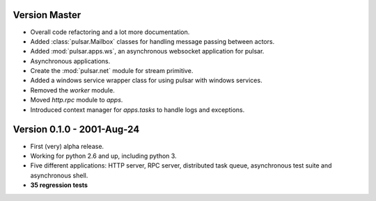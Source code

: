 Version Master
=======================================
* Overall code refactoring and a lot more documentation.
* Added :class:`pulsar.Mailbox` classes for handling message passing between actors.
* Added :mod:`pulsar.apps.ws`, an asynchronous websocket application for pulsar.
* Asynchronous applications.
* Create the :mod:`pulsar.net` module for stream primitive.
* Added a windows service wrapper class for using pulsar with windows services.
* Removed the `worker` module.
* Moved `http.rpc` module to `apps`.
* Introduced context manager for `apps.tasks` to handle logs and exceptions.

Version 0.1.0 - 2001-Aug-24
=======================================

* First (very) alpha release.
* Working for python 2.6 and up, including python 3.
* Five different applications: HTTP server, RPC server, distributed task queue,
  asynchronous test suite and asynchronous shell.
* **35 regression tests**